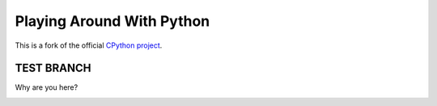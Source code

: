 Playing Around With Python
=============================================
This is a fork of the official `CPython project <https://github.com/python/cpython>`_.



TEST BRANCH
-----------
Why are you here?

.. image:: https://github.com/elikaski/cpython/blob/test_branch/images/Untitled.png
   :alt: test_branch
   :target: https://github.com/elikaski/cpython/tree/test_branch


